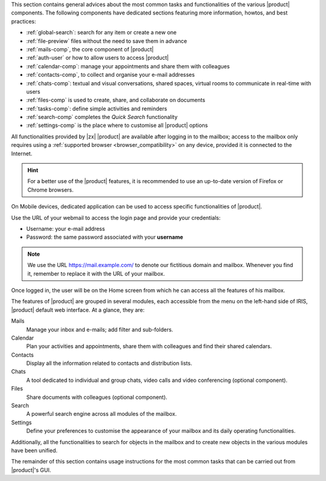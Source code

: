 .. SPDX-FileCopyrightText: 2022 Zextras <https://www.zextras.com/>
..
.. SPDX-License-Identifier: CC-BY-NC-SA-4.0

.. intro for Carbonio Advanced usage

This section contains general advices about the most common tasks and
functionalities of the various |product| components. The following
components have dedicated sections featuring more information, howtos,
and best practices:

* :ref:`global-search`: search for any item or create a new one
* :ref:`file-preview` files without the need to save them in advance
* :ref:`mails-comp`, the core component of |product|
* :ref:`auth-user` or how to allow users to access |product|
* :ref:`calendar-comp`: manage your appointments and share them with
  colleagues
* :ref:`contacts-comp`, to collect and organise your e-mail addresses
* :ref:`chats-comp`: textual and visual conversations, shared spaces,
  virtual rooms to communicate in real-time with users
* :ref:`files-comp` is used to create, share, and collaborate on
  documents
* :ref:`tasks-comp`: define simple activities and reminders
* :ref:`search-comp` completes the `Quick Search` functionality
* :ref:`settings-comp` is the place where to customise all |product| options

All functionalities provided by |zx| |product| are available after
logging in to the mailbox; access to the mailbox only requires using a
:ref:`supported browser <browser_compatibility>` on any device,
provided it is connected to the Internet.

.. hint:: For a better use of the |product| features, it is recommended to
   use an up-to-date version of Firefox or Chrome browsers.

On Mobile devices, dedicated application can be used to access
specific functionalities of |product|.

Use the URL of your webmail to access the login page and provide your
credentials:

* Username: your e-mail address
* Password: the same password associated with your **username**

.. note:: We use the URL https://mail.example.com/ to denote our
   fictitious domain and mailbox. Whenever you find it, remember to
   replace it with the URL of your mailbox.

.. index:: password recovery

.. card:: Lost password, what to do?
   :class-card: sd-border-2 sd-rounded-2 sd-outline-danger

   In case you lose your password, there is a method to gain temporary
   access to the webmail, provided the Administrator has activated the
   functionality. On the login page, click the *Forget Password?* link
   and enter your username. You will then be asked whether you still
   have access to the configured recovery account: if so, click the
   :bdg-primary:`SEND RECOVERY CODE` button and in a few minutes you
   will receive a temporary token that allows you to access the
   webmail. If the recovery address is not correct, or if you found
   the password in the meantime, you can return to the login page.

   .. note:: This procedure works for at most **ten** times, so do not
      use it too much!
      
   This functionality does not yet allow you to supply a new password,
   but you can contact the Administrator once you access the webmail
   and ask the Administrator to change it for you: afterwards, you can
   :ref:`Change the password <auth_change_pass>` by yourself in the
   Settings module.
   
Once logged in, the user will be on the Home screen from which he can
access all the features of his mailbox.

The features of |product| are grouped in several modules, each
accessible from the menu on the left-hand side of IRIS, |product|
default web interface. At a glance, they are:

Mails
   Manage your inbox and e-mails; add filter and sub-folders.

Calendar
   Plan your activities and appointments, share them with colleagues
   and find their shared calendars.

Contacts
   Display all the information related to contacts and distribution lists.

Chats
   A tool dedicated to individual and group chats, video calls and
   video conferencing (optional component).

Files
   Share documents with colleagues (optional component).

Search
   A powerful search engine across all modules of the mailbox.

Settings
   Define your preferences to customise the appearance of your mailbox
   and its daily operating functionalities.

Additionally, all the functionalities to search for objects in the
mailbox and to create new objects in the various modules have been
unified.

The remainder of this section contains usage instructions for the most
common tasks that can be carried out from |product|'s GUI.
